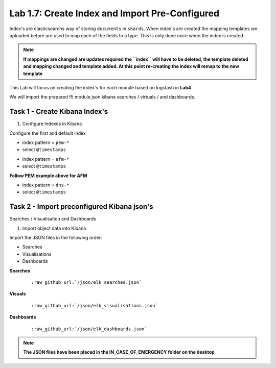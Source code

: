 .. |labmodule| replace:: 1
.. |labnum| replace:: 7
.. |labdot| replace:: |labmodule|\ .\ |labnum|
.. |labund| replace:: |labmodule|\ _\ |labnum|
.. |labname| replace:: Lab\ |labdot|
.. |labnameund| replace:: Lab\ |labund|

Lab |labmodule|\.\ |labnum|\: Create Index and Import Pre-Configured
--------------------------------------------------------------------

Index's are elasticsearchs way of storing ``documents`` in ``shards``. When index's are created the mapping templates we uploaded before are used to map each of the fields to a type. This is only done once when the index is created

.. NOTE::
	**If mappings are changed are updates required the ``index`` will have to be deleted, the template deleted and mapping changed and template added. At this point re-creating the index will remap to the new template**

This Lab will focus on creating the index's for each module based on logstash in **Lab4**

We will import the prepared f5 module json kibana searches / virtuals / and dashboards.


Task 1 - Create Kibana Index's
^^^^^^^^^^^^^^^^^^^^^^^^^^^^^^

#. Configure Indexes in Kibana

Configure the first and default index

- index pattern = ``pem-*``
- select ``@timestamps``

|template15|

.. |template15| image:: /_static/template15.png
   :width: 12.0in
   :height: 5.0in


- index pattern = ``afm-*``
- select ``@timestamps``

**Follow PEM example above for AFM**

- index pattern = ``dns-*``
- select ``@timestamps``

|template14|

.. |template14| image:: /_static/template14.png
   :width: 12.0in
   :height: 5.0in


Task 2 - Import preconfigured Kibana json's
^^^^^^^^^^^^^^^^^^^^^^^^^^^^^^^^^^^^^^^^^^^

Searches / Visualisation and Dashboards

#. Import object data into Kibana

Import the JSON files in the following order:

- Searches
- Visualisations
- Dashboards

**Searches**

   .. parsed-literal:: 

      :raw_github_url:`/json/elk_searches.json`

|template10|

.. |template10| image:: /_static/template10.png
   :width: 12.0in
   :height: 5.0in

|template11|

.. |template11| image:: /_static/template11.png
   :width: 4.0in
   :height: 3.0in

**Visuals**

   .. parsed-literal:: 

      :raw_github_url:`/json/elk_visualisations.json`

|template12|

.. |template12| image:: /_static/template12.png
   :width: 6.0in
   :height: 5.0in

**Dashboards**

   .. parsed-literal:: 

      :raw_github_url:`/json/elk_dashboards.json`

|template13|

.. |template13| image:: /_static/template13.png
   :width: 12.0in
   :height: 6.0in

.. NOTE::

	**The JSON files have been placed in the IN_CASE_OF_EMERGENCY folder on the desktop**

